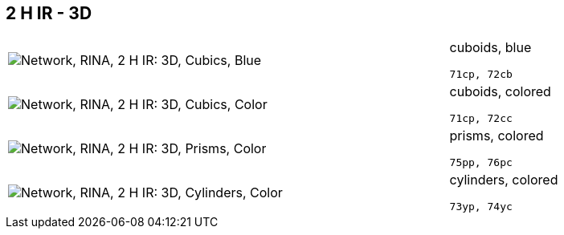 == 2 H IR - 3D

[cols="80,20", frame=none, grid=rows]
|===
a| image::3dcb.png[alt="Network, RINA, 2 H IR: 3D, Cubics, Blue"]
a|
cuboids, blue
----
71cp, 72cb
----

a| image::3dcc.png[alt="Network, RINA, 2 H IR: 3D, Cubics, Color"]
a|
cuboids, colored
----
71cp, 72cc
----

a| image::3dpc.png[alt="Network, RINA, 2 H IR: 3D, Prisms, Color"]
a|
prisms, colored
----
75pp, 76pc
----

a| image::3dyc.png[alt="Network, RINA, 2 H IR: 3D, Cylinders, Color"]
a|
cylinders, colored
----
73yp, 74yc
----

|===
